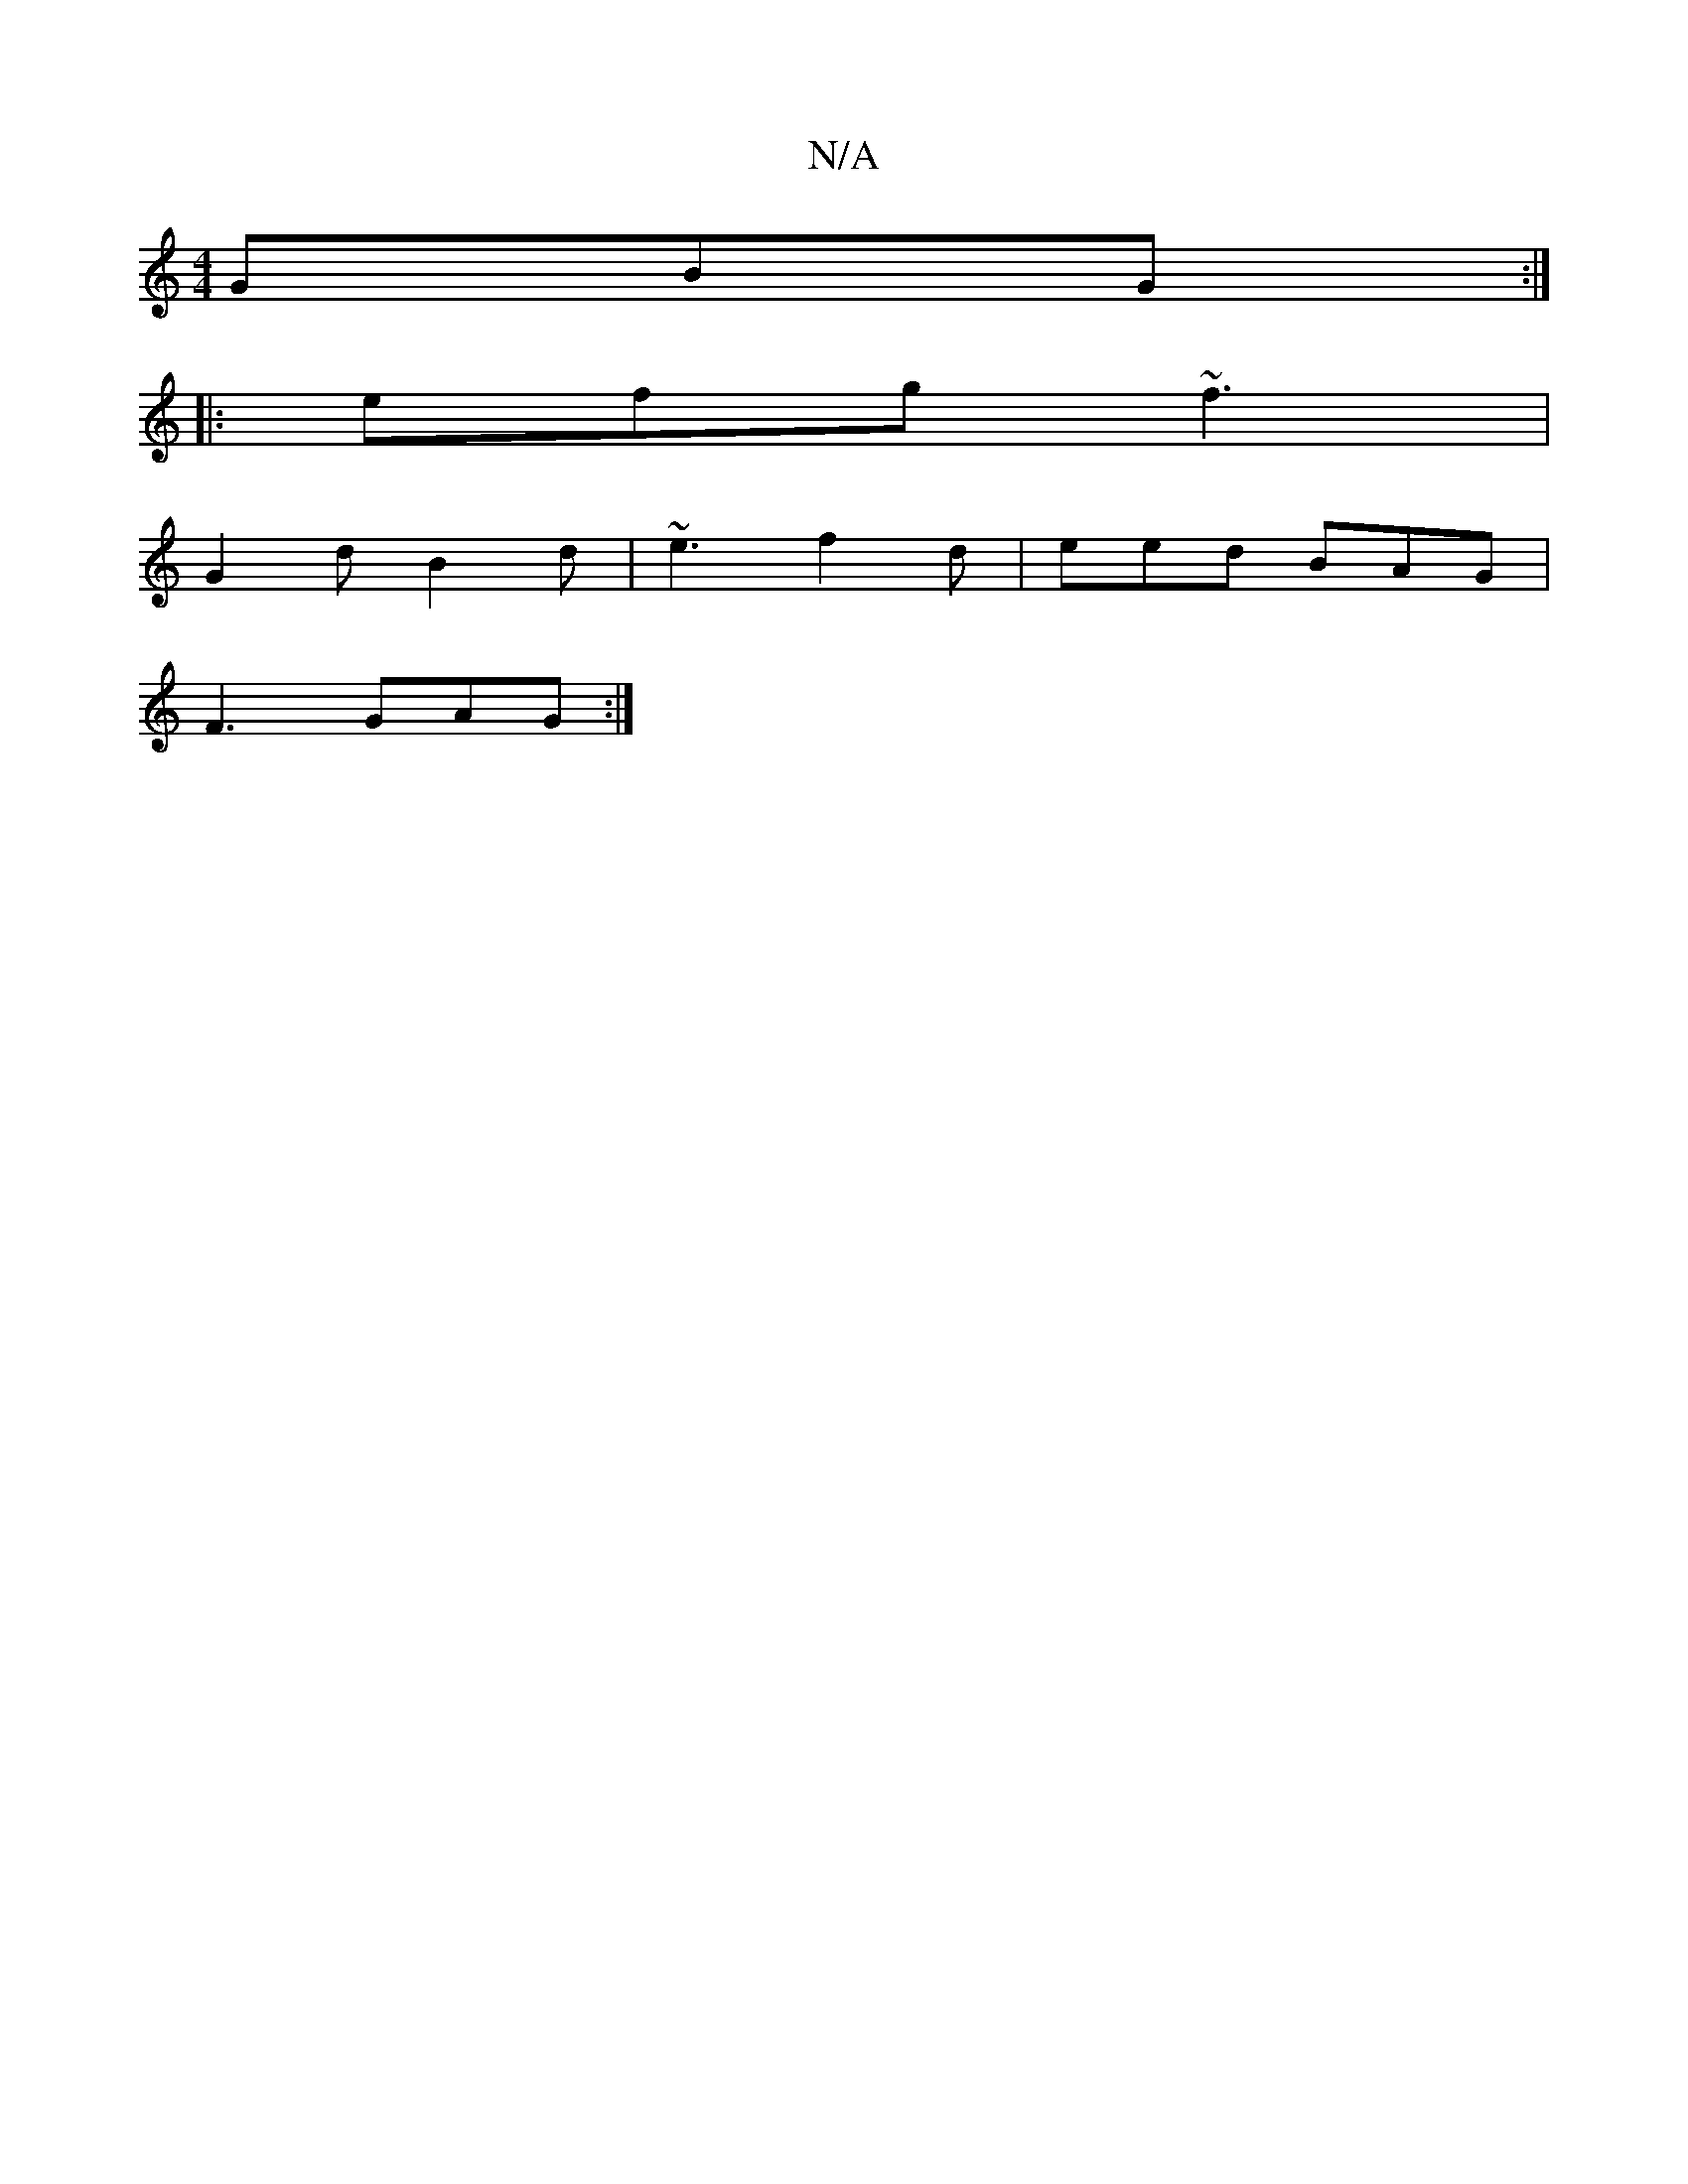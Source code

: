 X:1
T:N/A
M:4/4
R:N/A
K:Cmajor
 GBG :|
|: efg ~f3 |
G2 d B2 d | ~e3 f2d | eed BAG |
F3 GAG :|

|: E2 B A/F/DF | EBc dcA | a2 f ege | fga {b}afd | cae gef |1 ece ggA | d2d d3 :|

dB|ccAG FGAB|FAGF G2A3e|fgea cdgf|e2d2 g3|dgf gec|1 G